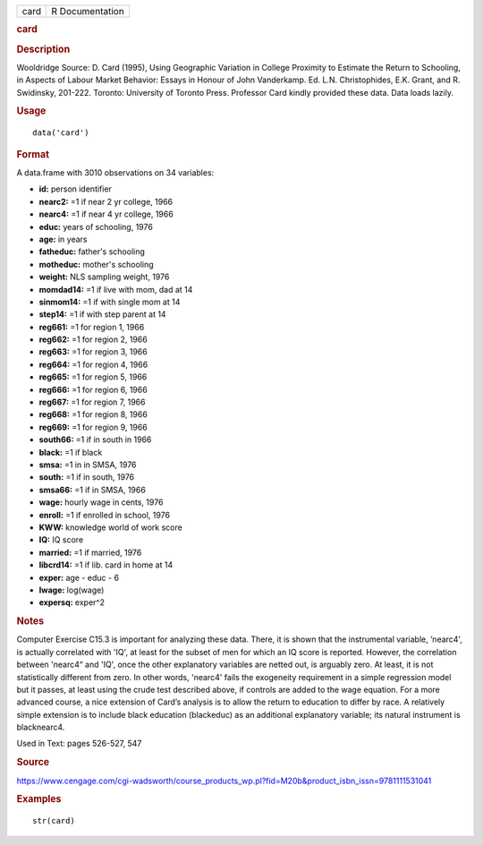 .. container::

   .. container::

      ==== ===============
      card R Documentation
      ==== ===============

      .. rubric:: card
         :name: card

      .. rubric:: Description
         :name: description

      Wooldridge Source: D. Card (1995), Using Geographic Variation in
      College Proximity to Estimate the Return to Schooling, in Aspects
      of Labour Market Behavior: Essays in Honour of John Vanderkamp.
      Ed. L.N. Christophides, E.K. Grant, and R. Swidinsky, 201-222.
      Toronto: University of Toronto Press. Professor Card kindly
      provided these data. Data loads lazily.

      .. rubric:: Usage
         :name: usage

      ::

         data('card')

      .. rubric:: Format
         :name: format

      A data.frame with 3010 observations on 34 variables:

      -  **id:** person identifier

      -  **nearc2:** =1 if near 2 yr college, 1966

      -  **nearc4:** =1 if near 4 yr college, 1966

      -  **educ:** years of schooling, 1976

      -  **age:** in years

      -  **fatheduc:** father's schooling

      -  **motheduc:** mother's schooling

      -  **weight:** NLS sampling weight, 1976

      -  **momdad14:** =1 if live with mom, dad at 14

      -  **sinmom14:** =1 if with single mom at 14

      -  **step14:** =1 if with step parent at 14

      -  **reg661:** =1 for region 1, 1966

      -  **reg662:** =1 for region 2, 1966

      -  **reg663:** =1 for region 3, 1966

      -  **reg664:** =1 for region 4, 1966

      -  **reg665:** =1 for region 5, 1966

      -  **reg666:** =1 for region 6, 1966

      -  **reg667:** =1 for region 7, 1966

      -  **reg668:** =1 for region 8, 1966

      -  **reg669:** =1 for region 9, 1966

      -  **south66:** =1 if in south in 1966

      -  **black:** =1 if black

      -  **smsa:** =1 in in SMSA, 1976

      -  **south:** =1 if in south, 1976

      -  **smsa66:** =1 if in SMSA, 1966

      -  **wage:** hourly wage in cents, 1976

      -  **enroll:** =1 if enrolled in school, 1976

      -  **KWW:** knowledge world of work score

      -  **IQ:** IQ score

      -  **married:** =1 if married, 1976

      -  **libcrd14:** =1 if lib. card in home at 14

      -  **exper:** age - educ - 6

      -  **lwage:** log(wage)

      -  **expersq:** exper^2

      .. rubric:: Notes
         :name: notes

      Computer Exercise C15.3 is important for analyzing these data.
      There, it is shown that the instrumental variable, ‘nearc4', is
      actually correlated with 'IQ', at least for the subset of men for
      which an IQ score is reported. However, the correlation between
      'nearc4“ and 'IQ', once the other explanatory variables are netted
      out, is arguably zero. At least, it is not statistically different
      from zero. In other words, 'nearc4' fails the exogeneity
      requirement in a simple regression model but it passes, at least
      using the crude test described above, if controls are added to the
      wage equation. For a more advanced course, a nice extension of
      Card’s analysis is to allow the return to education to differ by
      race. A relatively simple extension is to include black education
      (blackeduc) as an additional explanatory variable; its natural
      instrument is blacknearc4.

      Used in Text: pages 526-527, 547

      .. rubric:: Source
         :name: source

      https://www.cengage.com/cgi-wadsworth/course_products_wp.pl?fid=M20b&product_isbn_issn=9781111531041

      .. rubric:: Examples
         :name: examples

      ::

          str(card)
